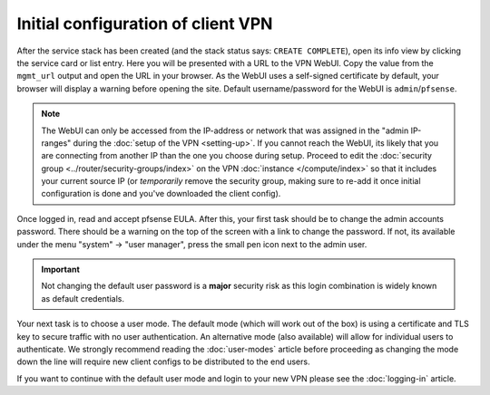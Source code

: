 ===================================
Initial configuration of client VPN
===================================
After the service stack has been created (and the stack status says: ``CREATE COMPLETE``), open its info view by clicking the service card or list entry. Here you will be presented with a URL to the VPN WebUI. Copy the value from the ``mgmt_url`` output and open the URL in your browser. As the WebUI uses a self-signed certificate by default, your browser will display a warning before opening the site. Default username/password for the WebUI is ``admin``/``pfsense``.

.. Note::
	The WebUI can only be accessed from the IP-address or network that was assigned in the "admin IP-ranges" during the :doc:`setup of the VPN <setting-up>`. If you cannot reach the WebUI, its likely that you are connecting from another IP than the one you choose during setup. Proceed to edit the :doc:`security group <../router/security-groups/index>` on the VPN :doc:`instance </compute/index>` so that it includes your current source IP (or *temporarily* remove the security group, making sure to re-add it once initial configuration is done and you've downloaded the client config).

Once logged in, read and accept pfsense EULA. After this, your first task should be to change the admin accounts password. There should be a warning on the top of the screen with a link to change the password. If not, its available under the menu "system" -> "user manager", press the small pen icon next to the admin user. 

.. Important::
	Not changing the default user password is a **major** security risk as this login combination is widely known as default credentials.

Your next task is to choose a user mode. The default mode (which will work out of the box) is using a certificate and TLS key to secure traffic with no user authentication. An alternative mode (also available) will allow for individual users to authenticate. We strongly recommend reading the :doc:`user-modes` article before proceeding as changing the mode down the line will require new client configs to be distributed to the end users. 

If you want to continue with the default user mode and login to your new VPN please see the :doc:`logging-in` article.

